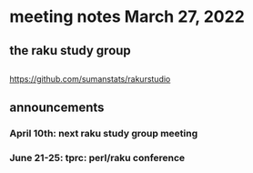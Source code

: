 * meeting notes March 27, 2022
** the raku study group

** 
https://github.com/sumanstats/rakurstudio

** announcements 
*** April 10th: next raku study group meeting 
*** June 21-25: tprc: perl/raku conference 
